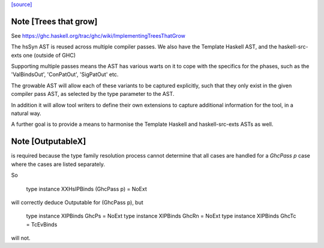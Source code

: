 `[source] <https://gitlab.haskell.org/ghc/ghc/tree/master/compiler/hsSyn/HsExtension.hs>`_

Note [Trees that grow]
~~~~~~~~~~~~~~~~~~~~~~

See https://ghc.haskell.org/trac/ghc/wiki/ImplementingTreesThatGrow

The hsSyn AST is reused across multiple compiler passes. We also have the
Template Haskell AST, and the haskell-src-exts one (outside of GHC)

Supporting multiple passes means the AST has various warts on it to cope with
the specifics for the phases, such as the 'ValBindsOut', 'ConPatOut',
'SigPatOut' etc.

The growable AST will allow each of these variants to be captured explicitly,
such that they only exist in the given compiler pass AST, as selected by the
type parameter to the AST.

In addition it will allow tool writers to define their own extensions to capture
additional information for the tool, in a natural way.

A further goal is to provide a means to harmonise the Template Haskell and
haskell-src-exts ASTs as well.



Note [OutputableX]
~~~~~~~~~~~~~~~~~~

is required because the type family resolution
process cannot determine that all cases are handled for a `GhcPass p`
case where the cases are listed separately.

So

  type instance XXHsIPBinds    (GhcPass p) = NoExt

will correctly deduce Outputable for (GhcPass p), but

  type instance XIPBinds       GhcPs = NoExt
  type instance XIPBinds       GhcRn = NoExt
  type instance XIPBinds       GhcTc = TcEvBinds

will not.

